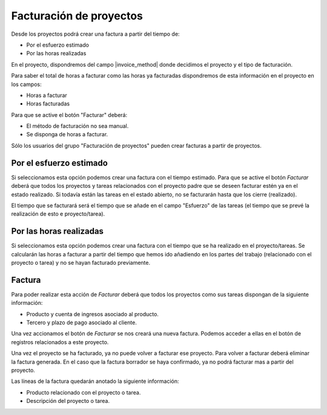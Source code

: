 Facturación de proyectos
========================

Desde los proyectos podrá crear una factura a partir del tiempo de:

.. inheritref:: project_invoice/project_invoice:bullet_list:project_invoice_method

* Por el esfuerzo estimado
* Por las horas realizadas

En el proyecto, dispondremos del campo |invoice_method| donde decidimos el
proyecto y el tipo de facturación.

Para saber el total de horas a facturar como las horas ya facturadas dispondremos
de esta información en el proyecto en los campos:

* Horas a facturar
* Horas facturadas

Para que se active el botón "Facturar" deberá:

* El método de facturación no sea manual.
* Se disponga de horas a facturar.

Sólo los usuarios del grupo "Facturación de proyectos" pueden crear facturas a
partir de proyectos.

.. |invoice_method| field:: project.work/project_invoice_method

.. inheritref:: project_invoice/project_invoice:section:esfuerzo_estimado

Por el esfuerzo estimado
------------------------

Si seleccionamos esta opción podemos crear una factura con el tiempo estimado. Para
que se active el botón *Facturar* deberá que todos los proyectos y tareas relacionados
con el proyecto padre que se deseen facturar estén ya en el estado realizado. Si todavía
están las tareas en el estado abierto, no se facturarán hasta que los cierre (realizado).

El tiempo que se facturará será el tiempo que se añade en el campo "Esfuerzo" de las
tareas (el tiempo que se prevé la realización de esto e proyecto/tarea).

.. inheritref:: project_invoice/project_invoice:section:horas_realizadas

Por las horas realizadas
------------------------

Si seleccionamos esta opción podemos crear una factura con el tiempo que se ha realizado en el proyecto/tareas.
Se calcularán las horas a facturar a partir del tiempo que hemos ido añadiendo en los partes del trabajo
(relacionado con el proyecto o tarea) y no se hayan facturado previamente.

.. inheritref:: project_invoice/project_invoice:section:factura

Factura
-------

Para poder realizar esta acción de *Facturar* deberá que todos los proyectos como
sus tareas dispongan de la siguiente información:

* Producto y cuenta de ingresos asociado al producto.
* Tercero y plazo de pago asociado al cliente.

Una vez accionamos el botón de *Facturar* se nos creará una nueva factura. Podemos
acceder a ellas en el botón de registros relacionados a este proyecto.

Una vez el proyecto se ha facturado, ya no puede volver a facturar ese proyecto.
Para volver a facturar deberá eliminar la factura generada. En el caso que la factura
borrador se haya confirmado, ya no podrá facturar mas a partir del proyecto.

Las líneas de la factura quedarán anotado la siguiente información:

* Producto relacionado con el proyecto o tarea.
* Descripción del proyecto o tarea.
